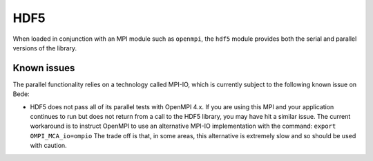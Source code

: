 .. _software-libraries-hdf5:

HDF5
====

When loaded in conjunction with an MPI module such as ``openmpi``, the
``hdf5`` module provides both the serial and parallel versions of the
library. 

.. tabs::
      
   .. code-tab:: bash ppc64le

      module load hdf5

      module load hdf5/1.10.7

   .. code-tab:: bash aarch64

      module load hdf5
      
      module load hdf5/1.10.11

.. _software-libraries-hdf5-known-issues:

Known issues
------------

The parallel functionality relies on a technology called MPI-IO,
which is currently subject to the following known issue on Bede:

- HDF5 does not pass all of its parallel tests with OpenMPI 4.x. If
  you are using this MPI and your application continues to run but does
  not return from a call to the HDF5 library, you may have hit a similar
  issue. The current workaround is to instruct OpenMPI to use an alternative
  MPI-IO implementation with the command: ``export OMPI_MCA_io=ompio``
  The trade off is that, in some areas, this alternative is extremely slow
  and so should be used with caution.
